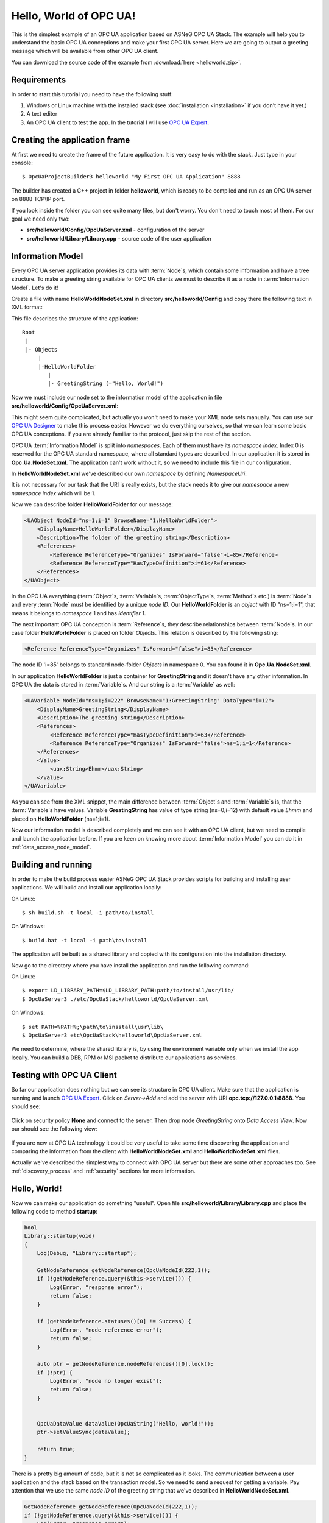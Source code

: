 .. _hello_world:

Hello, World of OPC UA!
===========================

This is the simplest example of an OPC UA application based on ASNeG OPC UA Stack.
The example will help you to understand the basic OPC UA conceptions and make your first OPC UA server.
Here we are going to output a greeting message which will be available from other OPC UA client.

You can download the source code of the example from :download:`here <helloworld.zip>`.

Requirements
---------------------------

In order to start this tutorial you need to have the following stuff:

1. Windows or Linux machine with the installed stack (see :doc:`installation <installation>`  if you don't have it yet.)
2. A text editor
3. An OPC UA client to test the app. In the tutorial I will use `OPC UA Expert`_.


Creating the application frame
------------------------------

At first we need to create the frame of the future application. It is very easy to do with the stack.
Just type in your console:

::

    $ OpcUaProjectBuilder3 helloworld "My First OPC UA Application" 8888

The builder has created a C++ project in folder **helloworld**, which is ready
to be compiled and run as an OPC UA server on 8888 TCP\\IP port.

If you look inside the folder you can see quite many files, but don't worry.
You don't need to touch most of them. For our goal we need only two:

* **src/helloworld/Config/OpcUaServer.xml** - configuration of the server
* **src/helloworld/Library/Library.cpp** - source code of the user application


Information Model
---------------------------

Every OPC UA server application provides its data with :term:`Node`\ s, which
contain some information and have a tree structure. To make a greeting string
available for OPC UA clients we must to describe it as a node in
:term:`Information Model`. Let's do it!


Create a file with name **HelloWorldNodeSet.xml** in directory
**src/helloworld/Config** and copy there the following text in XML format:

.. code-block:: xml
  :emphasize-lines: 3,5

    <?xml version="1.0" encoding="utf-8"?>
    <UANodeSet xmlns:xsi="http://www.w3.org/2001/XMLSchema-instance" xmlns:uax="http://opcfoundation.org/UA/2008/02/Types.xsd" xmlns:xsd="http://www.w3.org/2001/XMLSchema" Version="1.02"          LastModified="2013-03-06T05:36:44.0862658Z" xmlns="http://opcfoundation.org/UA/2011/03/UANodeSet.xsd">
        <NamespaceUris>
            <Uri>http://localhost/helloworld/</Uri>
        </NamespaceUris>

        <UAObject NodeId="ns=1;i=1" BrowseName="1:HelloWorldFolder">
            <DisplayName>HelloWorldFolder</DisplayName>
            <Description>The folder of the greeting string</Description>
            <References>
                <Reference ReferenceType="Organizes" IsForward="false">i=85</Reference>
                <Reference ReferenceType="HasTypeDefinition">i=61</Reference>
            </References>
        </UAObject>

        <UAVariable NodeId="ns=1;i=222" BrowseName="1:GreetingString" DataType="i=12">
            <DisplayName>GreetingString</DisplayName>
            <Description>The greeting string</Description>
            <References>
                <Reference ReferenceType="HasTypeDefinition">i=63</Reference>
                <Reference ReferenceType="Organizes" IsForward="false">ns=1;i=1</Reference>
            </References>
	        <Value>
                <uax:String>Ehmm</uax:String>
            </Value>
        </UAVariable>
    </UANodeSet>

This file describes the structure of the application:

::

    Root
     |
     |- Objects
         |
         |-HelloWorldFolder
            |
            |- GreetingString (="Hello, World!")

Now we must include our node set to the information model of the application in
file **src/helloworld/Config/OpcUaServer.xml**:

.. code-block:: xml
  :emphasize-lines: 3

  <InformationModel>
    <NodeSetFile>@CONF_DIR@/Opc.Ua.NodeSet.xml</NodeSetFile>
    <NodeSetFile>@CONF_DIR@/HelloWorldNodeSet.xml</NodeSetFile>
  </InformationModel>

This might seem quite complicated, but actually you won't need to make your XML
node sets manually. You can use our `OPC UA Designer`_ to make this process easier.
However we do everything ourselves, so that we can learn some basic OPC UA
conceptions. If you are already familiar to the protocol, just skip the rest of the section.

OPC UA :term:`Information Model` is split into *namespaces*. Each of them must
have its *namespace index*. Index 0 is reserved for the OPC UA standard namespace,
where all standard types are described. In our application it is stored in
**Opc.Ua.NodeSet.xml**. The application can't work without it, so we need to
include this file in our configuration.

In **HelloWorldNodeSet.xml** we've described our own *namespace* by defining
*NamespaceUri*:

.. code-block:: xml
    :emphasize-lines: 2

    <NamespaceUris>
        <Uri>http://localhost/helloworld/</Uri>
    </NamespaceUris>

It is not necessary for our task that the URI is really exists, but the stack
needs it to give our *namespace* a new *namespace index* which will be 1.

Now we can describe folder **HelloWorldFolder** for our message:

.. code-block:: xml

    <UAObject NodeId="ns=1;i=1" BrowseName="1:HelloWorldFolder">
        <DisplayName>HelloWorldFolder</DisplayName>
        <Description>The folder of the greeting string</Description>
        <References>
            <Reference ReferenceType="Organizes" IsForward="false">i=85</Reference>
            <Reference ReferenceType="HasTypeDefinition">i=61</Reference>
        </References>
    </UAObject>

In the OPC UA everything (:term:`Object`\ s, :term:`Variable`\ s, :term:`ObjectType`\ s,
:term:`Method`\ s etc.) is :term:`Node`\ s and every :term:`Node` must be identified by
a unique *node ID*. Our **HelloWorldFolder** is an *object* with ID "ns=1;i=1",
that means it belongs to *namespace* 1 and has *identifier* 1.

The next important OPC UA conception is :term:`Reference`\ s, they describe
relationships between :term:`Node`\ s. In our case folder **HelloWorldFolder**
is placed on folder *Objects*. This relation is described by the following sting:

.. code-block:: xml

    <Reference ReferenceType="Organizes" IsForward="false">i=85</Reference>

The node ID 'i=85' belongs to standard node-folder *Objects* in namespace 0. You
can found it in **Opc.Ua.NodeSet.xml**.

In our application **HelloWorldFolder** is just a container for **GreetingString**
and it doesn't have any other information. In OPC UA the data is stored in
:term:`Variable`\ s. And our string is a :term:`Variable` as well:

.. code-block:: xml

    <UAVariable NodeId="ns=1;i=222" BrowseName="1:GreetingString" DataType="i=12">
        <DisplayName>GreetingString</DisplayName>
        <Description>The greeting string</Description>
        <References>
            <Reference ReferenceType="HasTypeDefinition">i=63</Reference>
            <Reference ReferenceType="Organizes" IsForward="false">ns=1;i=1</Reference>
        </References>
        <Value>
            <uax:String>Ehmm</uax:String>
        </Value>
    </UAVariable>

As you can see from the XML snippet, the main difference between :term:`Object`\ s
and :term:`Variable`\ s is, that the :term:`Variable`\ s have values. Variable
**GreatingString** has value of type string (ns=0,i=12) with default value *Ehmm*
and placed on **HelloWorldFolder** (ns=1;i=1).

Now our information model is described completely and we can see it with an
OPC UA client, but we need to compile and launch the application before. If you
are keen on knowing more about :term:`Information Model` you can do it in
:ref:`data_access_node_model`.

Building and running
---------------------------

In order to make the build process easier ASNeG OPC UA Stack provides scripts
for building and installing user applications. We will build and install our
application locally:

On Linux:

::

    $ sh build.sh -t local -i path/to/install

On Windows:

::

	$ build.bat -t local -i path\to\install

The application will be built as a shared library and copied with its
configuration into the installation directory.

Now go to the directory where you have install the application and run the
following command:

On Linux:

::

    $ export LD_LIBRARY_PATH=$LD_LIBRARY_PATH:path/to/install/usr/lib/
    $ OpcUaServer3 ./etc/OpcUaStack/helloworld/OpcUaServer.xml


On Windows:

::

    $ set PATH=%PATH%;\path\to\insstall\usr\lib\
    $ OpcUaServer3 etc\OpcUaStack\helloworld\OpcUaServer.xml


We need to determine, where the shared library is, by using the environment
variable only when we install the app locally. You can build a DEB, RPM or MSI
packet to distribute our applications as services.

Testing with OPC UA Client
---------------------------

So far our application does nothing but we can see its structure in OPC UA client.
Make sure that the application is running and launch `OPC UA Expert`_. Click on
*Server->Add* and add the server with URI **opc.tcp://127.0.0.1:8888**. You
should see:

.. figure:: add_new_server.png
   :scale: 50 %
   :alt: add a new OPC UA server

Click on security policy **None** and connect to the server. Then drop node
*GreetingString* onto *Data Access View*. Now our should see the following view:

.. figure:: data_access_view_1.png
   :scale: 50 %
   :alt: Data Access View

If you are new at OPC UA technology it could be very useful to take some time
discovering the application and comparing the information from the client
with **HelloWorldNodeSet.xml** and **HelloWorldNodeSet.xml** files.

Actually we've described the simplest way to connect with OPC UA server but there
are some other approaches too. See :ref:`discovery_process` and :ref:`security`
sections for more information.

Hello, World!
---------------------------

Now we can make our application do something "useful". Open file
**src/helloworld/Library/Library.cpp** and place the following code to method
**startup**:

.. code-block:: cpp

    bool
    Library::startup(void)
    {
        Log(Debug, "Library::startup");

        GetNodeReference getNodeReference(OpcUaNodeId(222,1));
        if (!getNodeReference.query(&this->service())) {
            Log(Error, "response error");
            return false;
        }

        if (getNodeReference.statuses()[0] != Success) {
            Log(Error, "node reference error");
            return false;
        }

        auto ptr = getNodeReference.nodeReferences()[0].lock();
        if (!ptr) {
            Log(Error, "node no longer exist");
            return false;
        }


        OpcUaDataValue dataValue(OpcUaString("Hello, world!"));
        ptr->setValueSync(dataValue);

        return true;
    }

There is a pretty big amount of code, but it is not so complicated as it looks.
The communication between a user application and the stack based on the
transaction model. So we need to send a request for getting a variable. Pay
attention that we use the same *node ID* of the greeting string that we've
described in **HelloWorldNodeSet.xml**.

.. code-block:: cpp

    GetNodeReference getNodeReference(OpcUaNodeId(222,1));
    if (!getNodeReference.query(&this->service())) {
        Log(Error, "response error");
        return false;
    }


After we've sent the request to the stack, we can check if the node is available
and get our greeting string as a :term:`Variable`:

.. code-block:: cpp

    if (getNodeReference.statuses()[0] != Success) {
        Log(Error, "node reference error");
        return false;
    }

    auto ptr = getNodeReference.nodeReferences()[0].lock();
    if (!ptr) {
        Log(Error, "node no longer exist");
        return false;
    }


The last step is to write new value "Hello, World!" into the string:

.. code-block:: cpp

    OpcUaDataValue dataValue(OpcUaString("Hello, world!"));
    ptr->setValueSync(dataValue);

OPC UA :term:`Variable`\ s contain not only values, but some additional information.
The *status code* provides information about the quality of the data. If it is
not **Success** the client can't trust the value of the variable. You can learn
more about how to obtain data with the stack in :ref:`data_access` section.

Now we can see the message with the client. Rebuild the application and connect
with the client to it.

References
---------------------------

* :ref:`installation`
* :ref:`discovery_process`
* :ref:`data_access`
* :ref:`security`
* `OPC UA Designer`_
* `OPC UA Expert`_

.. _OPC UA Expert: https://www.unified-automation.com/products/development-tools/uaexpert.html
.. _OPC UA Designer: https://github.com/ASNeG/OpcUaDesigner

